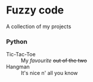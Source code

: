 #+OPTIONS: toc:nil

* Fuzzy code
A collection of my projects

*** Python
  - Tic-Tac-Toe :: My /favourite/ +out of the two+
  - Hangman :: It's nice n' all you know
